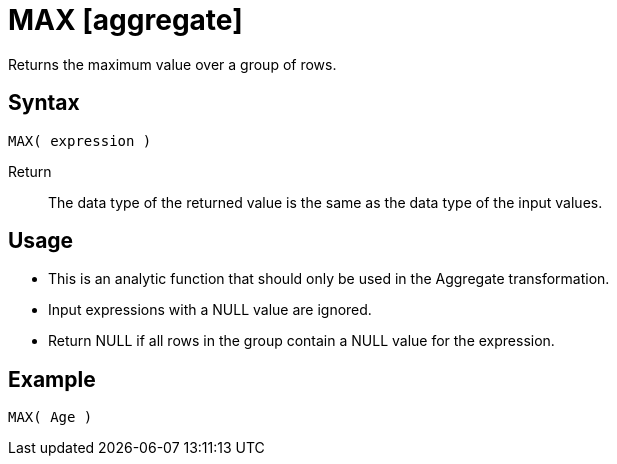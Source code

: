 ////
Licensed to the Apache Software Foundation (ASF) under one
or more contributor license agreements.  See the NOTICE file
distributed with this work for additional information
regarding copyright ownership.  The ASF licenses this file
to you under the Apache License, Version 2.0 (the
"License"); you may not use this file except in compliance
with the License.  You may obtain a copy of the License at
  http://www.apache.org/licenses/LICENSE-2.0
Unless required by applicable law or agreed to in writing,
software distributed under the License is distributed on an
"AS IS" BASIS, WITHOUT WARRANTIES OR CONDITIONS OF ANY
KIND, either express or implied.  See the License for the
specific language governing permissions and limitations
under the License.
////
= MAX [aggregate]

Returns the maximum value over a group of rows.

== Syntax
----
MAX( expression )
----

Return:: The data type of the returned value is the same as the data type of the input values.

== Usage

* This is an analytic function that should only be used in the Aggregate transformation. 
* Input expressions with a NULL value are ignored.
* Return NULL if all rows in the group contain a NULL value for the expression.

== Example

----
MAX( Age )
----

